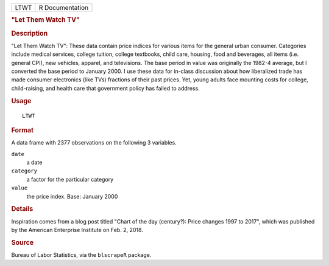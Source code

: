 .. container::

   .. container::

      ==== ===============
      LTWT R Documentation
      ==== ===============

      .. rubric:: "Let Them Watch TV"
         :name: let-them-watch-tv

      .. rubric:: Description
         :name: description

      "Let Them Watch TV": These data contain price indices for various
      items for the general urban consumer. Categories include medical
      services, college tuition, college textbooks, child care, housing,
      food and beverages, all items (i.e. general CPI), new vehicles,
      apparel, and televisions. The base period in value was originally
      the 1982-4 average, but I converted the base period to January
      2000. I use these data for in-class discussion about how
      liberalized trade has made consumer electronics (like TVs)
      fractions of their past prices. Yet, young adults face mounting
      costs for college, child-raising, and health care that government
      policy has failed to address.

      .. rubric:: Usage
         :name: usage

      ::

         LTWT

      .. rubric:: Format
         :name: format

      A data frame with 2377 observations on the following 3 variables.

      ``date``
         a date

      ``category``
         a factor for the particular category

      ``value``
         the price index. Base: January 2000

      .. rubric:: Details
         :name: details

      Inspiration comes from a blog post titled "Chart of the day
      (century?): Price changes 1997 to 2017", which was published by
      the American Enterprise Institute on Feb. 2, 2018.

      .. rubric:: Source
         :name: source

      Bureau of Labor Statistics, via the ``blscrapeR`` package.
